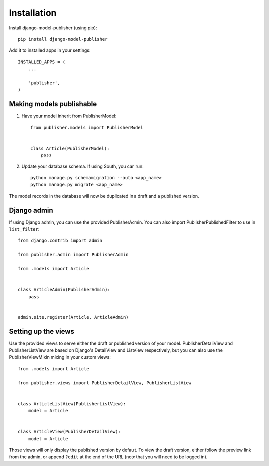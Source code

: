 ============
Installation
============

Install django-model-publisher (using pip)::

    pip install django-model-publisher


Add it to installed apps in your settings::

    INSTALLED_APPS = (
        ...

        'publisher',
    )

Making models publishable
-------------------------

#. Have your model inherit from PublisherModel::

    from publisher.models import PublisherModel


    class Article(PublisherModel):
        pass


#. Update your database schema. If using South, you can run::

    python manage.py schemamigration --auto <app_name>
    python manage.py migrate <app_name>


The model records in the database will now be duplicated in a draft and a published version.

Django admin
------------

If using Django admin, you can use the provided PublisherAdmin. You can also import PublisherPublishedFilter to use in ``list_filter``::

    from django.contrib import admin

    from publisher.admin import PublisherAdmin

    from .models import Article


    class ArticleAdmin(PublisherAdmin):
        pass


    admin.site.register(Article, ArticleAdmin)


Setting up the views
--------------------

Use the provided views to serve either the draft or published version of your model. PublisherDetailView and PublisherListView are based on Django's DetailView and ListView respectively, but you can also use the PublisherViewMixin mixing in your custom views::

    from .models import Article

    from publisher.views import PublisherDetailView, PublisherListView


    class ArticleListView(PublisherListView):
        model = Article


    class ArticleView(PublisherDetailView):
        model = Article


Those views will only display the published version by default. To view the draft version, either follow the preview link from the admin, or append ``?edit`` at the end of the URL (note that you will need to be logged in).

